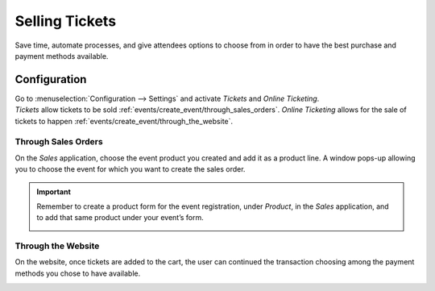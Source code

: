 ===============
Selling Tickets
===============

Save time, automate processes, and give attendees options to choose from in order to have the best
purchase and payment methods available.

Configuration
=============

| Go to :menuselection:`Configuration --> Settings` and activate *Tickets* and *Online Ticketing*.
| *Tickets* allow tickets to be sold :ref:`events/create_event/through_sales_orders`. *Online
  Ticketing* allows for the sale of tickets to happen :ref:`events/create_event/through_the_website`.

.. image:: media/registration_tickets_online.png
   :align: center
   :alt: View of the settings page for Odoo Events

.. _events/create_event/through_sales_orders:

Through Sales Orders
--------------------

On the *Sales* application, choose the event product you created and add it as a product line. A
window pops-up allowing you to choose the event for which you want to create the sales order.

.. image:: media/ticket_sales_order.png
   :align: center
   :alt: View of a sales order and the option to choose the event as the product line in Odoo Events

.. important::
   Remember to create a product form for the event registration, under *Product*, in the *Sales*
   application, and to add that same product under your event’s form.

   .. image:: media/tickets_product.png
      :align: center
      :alt: View of an event form highlighting the column product under the tab tickets in Odoo
            Events

.. _events/create_event/through_the_website:

Through the Website
-------------------

On the website, once tickets are added to the cart, the user can continued the transaction choosing
among the payment methods you chose to have available.

.. image:: media/website_ticket_transaction.png
   :align: center
   :alt: View of website transaction for Odoo Events

.. seealso::
   - :doc:`../../general/payment_acquirers/payment_acquirers`
